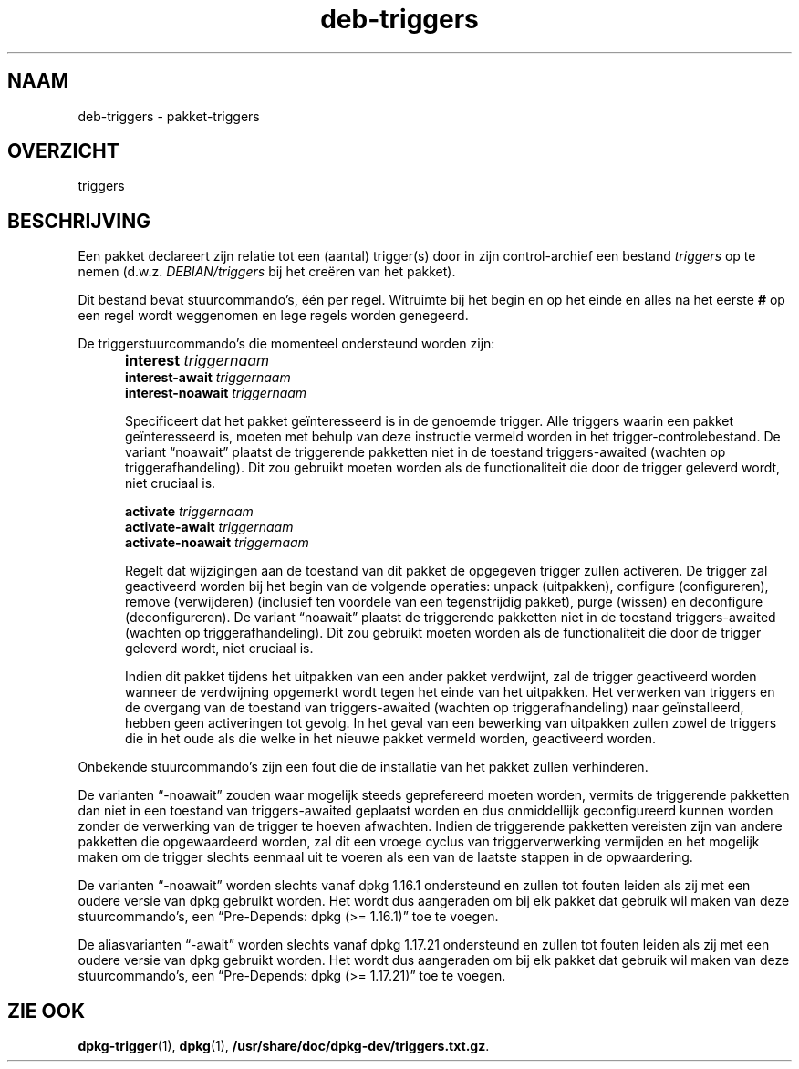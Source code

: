 .\" dpkg manual page - deb-triggers(5)
.\"
.\" Copyright © 2008, 2013-2015 Guillem Jover <guillem@debian.org>
.\" Copyright © 2011, 2014 Raphaël Hertzog <hertzog@debian.org>
.\"
.\" This is free software; you can redistribute it and/or modify
.\" it under the terms of the GNU General Public License as published by
.\" the Free Software Foundation; either version 2 of the License, or
.\" (at your option) any later version.
.\"
.\" This is distributed in the hope that it will be useful,
.\" but WITHOUT ANY WARRANTY; without even the implied warranty of
.\" MERCHANTABILITY or FITNESS FOR A PARTICULAR PURPOSE.  See the
.\" GNU General Public License for more details.
.\"
.\" You should have received a copy of the GNU General Public License
.\" along with this program.  If not, see <https://www.gnu.org/licenses/>.
.
.\"*******************************************************************
.\"
.\" This file was generated with po4a. Translate the source file.
.\"
.\"*******************************************************************
.TH deb\-triggers 5 15\-10\-2014 Debian\-project dpkg\-hulpprogramma's
.SH NAAM
deb\-triggers \- pakket\-triggers
.
.SH OVERZICHT
triggers
.
.SH BESCHRIJVING
Een pakket declareert zijn relatie tot een (aantal) trigger(s) door in zijn
control\-archief een bestand \fItriggers\fP op te nemen
(d.w.z. \fIDEBIAN/triggers\fP bij het creëren van het pakket).
.PP
Dit bestand bevat stuurcommando's, één per regel. Witruimte bij het begin en
op het einde en alles na het eerste \fB#\fP op een regel wordt weggenomen en
lege regels worden genegeerd.
.PP
De triggerstuurcommando's die momenteel ondersteund worden zijn:
.IP "" 5
\fBinterest\fP \fItriggernaam\fP
.br
\fBinterest\-await\fP \fItriggernaam\fP
.br
\fBinterest\-noawait\fP \fItriggernaam\fP
.IP
Specificeert dat het pakket geïnteresseerd is in de genoemde trigger. Alle
triggers waarin een pakket geïnteresseerd is, moeten met behulp van deze
instructie vermeld worden in het trigger\-controlebestand. De variant
\(lqnoawait\(rq plaatst de triggerende pakketten niet in de toestand
triggers\-awaited (wachten op triggerafhandeling). Dit zou gebruikt moeten
worden als de functionaliteit die door de trigger geleverd wordt, niet
cruciaal is.
.IP
\fBactivate\fP \fItriggernaam\fP
.br
\fBactivate\-await\fP \fItriggernaam\fP
.br
\fBactivate\-noawait\fP \fItriggernaam\fP
.br
.IP
Regelt dat wijzigingen aan de toestand van dit pakket de opgegeven trigger
zullen activeren. De trigger zal geactiveerd worden bij het begin van de
volgende operaties: unpack (uitpakken), configure (configureren), remove
(verwijderen) (inclusief ten voordele van een tegenstrijdig pakket), purge
(wissen) en deconfigure (deconfigureren). De variant \(lqnoawait\(rq plaatst
de triggerende pakketten niet in de toestand triggers\-awaited (wachten op
triggerafhandeling). Dit zou gebruikt moeten worden als de functionaliteit
die door de trigger geleverd wordt, niet cruciaal is.
.IP
Indien dit pakket tijdens het uitpakken van een ander pakket verdwijnt, zal
de trigger geactiveerd worden wanneer de verdwijning opgemerkt wordt tegen
het einde van het uitpakken. Het verwerken van triggers en de overgang van
de toestand van triggers\-awaited (wachten op triggerafhandeling) naar
geïnstalleerd, hebben geen activeringen tot gevolg. In het geval van een
bewerking van uitpakken zullen zowel de triggers die in het oude als die
welke in het nieuwe pakket vermeld worden, geactiveerd worden.
.PP
Onbekende stuurcommando's zijn een fout die de installatie van het pakket
zullen verhinderen.
.PP
De varianten \(lq\-noawait\(rq zouden waar mogelijk steeds geprefereerd
moeten worden, vermits de triggerende pakketten dan niet in een toestand van
triggers\-awaited geplaatst worden en dus onmiddellijk geconfigureerd kunnen
worden zonder de verwerking van de trigger te hoeven afwachten. Indien de
triggerende pakketten vereisten zijn van andere pakketten die opgewaardeerd
worden, zal dit een vroege cyclus van triggerverwerking vermijden en het
mogelijk maken om de trigger slechts eenmaal uit te voeren als een van de
laatste stappen in de opwaardering.
.PP
De varianten \(lq\-noawait\(rq worden slechts vanaf dpkg 1.16.1 ondersteund
en zullen tot fouten leiden als zij met een oudere versie van dpkg gebruikt
worden. Het wordt dus aangeraden om bij elk pakket dat gebruik wil maken van
deze stuurcommando's, een \(lqPre\-Depends: dpkg (>= 1.16.1)\(rq toe te
voegen.
.PP
De aliasvarianten \(lq\-await\(rq worden slechts vanaf dpkg 1.17.21
ondersteund en zullen tot fouten leiden als zij met een oudere versie van
dpkg gebruikt worden. Het wordt dus aangeraden om bij elk pakket dat gebruik
wil maken van deze stuurcommando's, een \(lqPre\-Depends: dpkg (>=
1.17.21)\(rq toe te voegen.
.
.SH "ZIE OOK"
\fBdpkg\-trigger\fP(1), \fBdpkg\fP(1), \fB/usr/share/doc/dpkg\-dev/triggers.txt.gz\fP.
